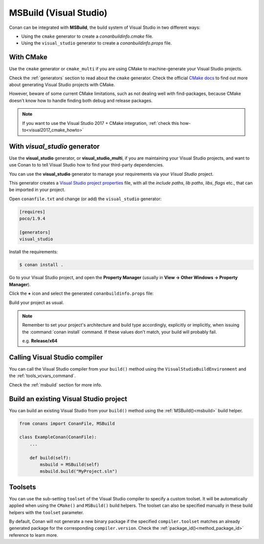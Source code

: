 .. _msbuild_integration:


|visual_logo| MSBuild (Visual Studio)
=====================================

Conan can be integrated with **MSBuild**, the build system of Visual Studio in two different ways:

- Using the ``cmake`` generator to create a *conanbuildinfo.cmake* file.
- Using the ``visual_studio`` generator to create a *conanbuildinfo.props* file.

With CMake
----------

Use the ``cmake`` generator or ``cmake_multi`` if you are using CMake to machine-generate your Visual Studio projects.

Check the :ref:`generators` section to read about the ``cmake`` generator.
Check the official `CMake docs`_ to find out more about generating Visual Studio projects with CMake.

However, beware of some current CMake limitations, such as not dealing well with find-packages, because CMake doesn't know how to handle finding both debug and release packages.

.. note::

    If you want to use the Visual Studio 2017 + CMake integration, :ref:`check this how-to<visual2017_cmake_howto>`

With *visual_studio* generator
------------------------------

Use the **visual_studio** generator, or **visual_studio_multi**, if you are maintaining your Visual Studio projects, and want to use Conan to to tell Visual Studio how to find your third-party dependencies.

You can use the **visual_studio** generator to manage your requirements via your *Visual Studio*  project.


This generator creates a `Visual Studio project properties`_ file, with all the *include paths*, *lib paths*, *libs*, *flags* etc., that can be imported in your project.

Open ``conanfile.txt`` and change (or add) the ``visual_studio`` generator:

.. code-block:: text

    [requires]
    poco/1.9.4

    [generators]
    visual_studio

Install the requirements:

.. code-block:: bash

    $ conan install .

Go to your Visual Studio project, and open the **Property Manager** (usually in **View -> Other Windows -> Property Manager**).

.. image:: ../../images/conan-property_manager.png

Click the **+** icon and select the generated ``conanbuildinfo.props`` file:

.. image:: ../../images/conan-property_manager2.png

Build your project as usual.

.. note::

    Remember to set your project's architecture and build type accordingly, explicitly or implicitly, when issuing the
    :command:`conan install` command. If these values don't match, your build will probably fail.

    e.g. **Release/x64**

.. seealso::

    Check :ref:`visualstudio_generator` for the complete reference.

Calling Visual Studio compiler
------------------------------

You can call the Visual Studio compiler from your ``build()`` method using the ``VisualStudioBuildEnvironment`` and the
:ref:`tools_vcvars_command`.

Check the :ref:`msbuild` section for more info.

.. _building_visual_project:

Build an existing Visual Studio project
---------------------------------------

You can build an existing Visual Studio from your ``build()`` method using the :ref:`MSBuild()<msbuild>` build helper.

.. code-block:: python

    from conans import ConanFile, MSBuild

    class ExampleConan(ConanFile):
        ...

        def build(self):
            msbuild = MSBuild(self)
            msbuild.build("MyProject.sln")

Toolsets
--------

You can use the sub-setting ``toolset`` of the Visual Studio compiler to specify a custom toolset.
It will be automatically applied when using the ``CMake()`` and ``MSBuild()`` build helpers.
The toolset can also be specified manually in these build helpers with the ``toolset`` parameter.

By default, Conan will not generate a new binary package if the specified ``compiler.toolset``
matches an already generated package for the corresponding ``compiler.version``.
Check the :ref:`package_id()<method_package_id>` reference to learn more.

.. seealso::

    Check the :ref:`CMake()<cmake_reference>` reference section for more info.


.. _`CMake docs`: https://cmake.org/cmake/help/v3.0/manual/cmake-generators.7.html
.. |visual_logo| image:: ../../images/conan-visual-studio-logo.png
.. _`Visual Studio project properties`: https://docs.microsoft.com/en-us/visualstudio/ide/managing-project-and-solution-properties?view=vs-2017
